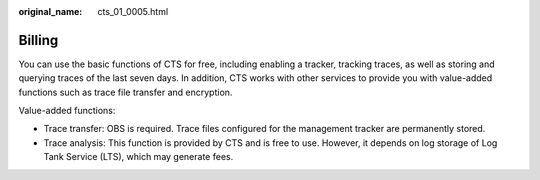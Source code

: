 :original_name: cts_01_0005.html

.. _cts_01_0005:

Billing
=======

You can use the basic functions of CTS for free, including enabling a tracker, tracking traces, as well as storing and querying traces of the last seven days. In addition, CTS works with other services to provide you with value-added functions such as trace file transfer and encryption.

Value-added functions:

-  Trace transfer: OBS is required. Trace files configured for the management tracker are permanently stored.
-  Trace analysis: This function is provided by CTS and is free to use. However, it depends on log storage of Log Tank Service (LTS), which may generate fees.
